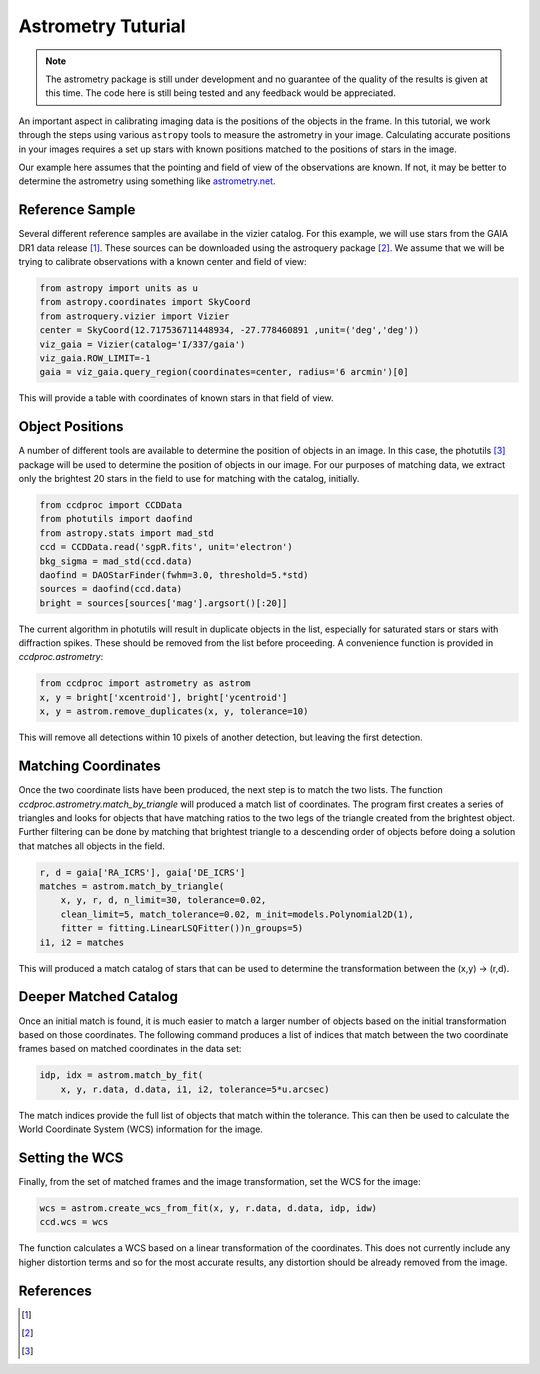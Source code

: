 .. _astrom_example:

Astrometry Tuturial
===================

.. note::

    The astrometry package is still under development and no guarantee
    of the quality of the results is given at this time.  The code
    here is still being tested and any feedback would be appreciated.

An important aspect in calibrating imaging data is the positions of the
objects in the frame.  In this tutorial, we work through the steps using
various ``astropy`` tools to measure the astrometry in your image.
Calculating accurate positions in your images requires a
set up stars with known positions matched to the positions of stars
in the image.

Our example here assumes that the pointing and field of view of the
observations are known.  If not, it may be better to determine the
astrometry using something like `astrometry.net <http://astrometry.net/>`_.

Reference Sample
----------------

Several different reference samples are availabe in the vizier catalog.
For this example, we will use stars from the GAIA DR1 data release [1]_.
These sources can be downloaded using the astroquery package [2]_.  We
assume that we will be trying to calibrate observations with a known
center and field of view:

.. code::

    from astropy import units as u
    from astropy.coordinates import SkyCoord
    from astroquery.vizier import Vizier
    center = SkyCoord(12.717536711448934, -27.778460891 ,unit=('deg','deg'))
    viz_gaia = Vizier(catalog='I/337/gaia')
    viz_gaia.ROW_LIMIT=-1
    gaia = viz_gaia.query_region(coordinates=center, radius='6 arcmin')[0]

This will provide a table with coordinates of known stars in that field of view.

Object Positions
----------------

A number of different tools are available to determine the position of objects
in an image.   In this case, the photutils [3]_ package will be used to determine
the position of objects in our image.  For our purposes of matching data, we
extract only the brightest 20 stars in the field to use for matching with
the catalog, initially.

.. code::

    from ccdproc import CCDData
    from photutils import daofind
    from astropy.stats import mad_std
    ccd = CCDData.read('sgpR.fits', unit='electron')
    bkg_sigma = mad_std(ccd.data)
    daofind = DAOStarFinder(fwhm=3.0, threshold=5.*std)
    sources = daofind(ccd.data)
    bright = sources[sources['mag'].argsort()[:20]]

The current algorithm in photutils will result in duplicate objects in the list,
especially for saturated stars or stars with diffraction spikes.   These should
be removed from the list before proceeding.   A convenience function is provided
in `ccdproc.astrometry`:

.. code::

    from ccdproc import astrometry as astrom
    x, y = bright['xcentroid'], bright['ycentroid']
    x, y = astrom.remove_duplicates(x, y, tolerance=10)

This will remove all detections within 10 pixels of another detection, but leaving the first
detection.

Matching Coordinates
--------------------

Once the two coordinate lists have been produced, the next step is to match
the two lists.   The function `ccdproc.astrometry.match_by_triangle` will
produced a match list of coordinates.  The program first creates a series of
triangles and looks for objects that have matching ratios to the two legs
of the triangle created from the brightest object.  Further filtering can
be done by matching that brightest triangle to a descending order of objects
before doing a solution that matches all objects in the field.

.. code::

    r, d = gaia['RA_ICRS'], gaia['DE_ICRS']
    matches = astrom.match_by_triangle(
        x, y, r, d, n_limit=30, tolerance=0.02,
        clean_limit=5, match_tolerance=0.02, m_init=models.Polynomial2D(1),
        fitter = fitting.LinearLSQFitter())n_groups=5)
    i1, i2 = matches

This will produced a match catalog of stars that can be used to determine
the transformation between the (x,y) -> (r,d).


Deeper Matched Catalog
----------------------

Once an initial match is found, it is much easier to match a larger
number of objects based on the initial transformation based on those
coordinates.  The following command produces a list of indices that
match between the two coordinate frames based on matched coordinates
in the data set:

.. code::

    idp, idx = astrom.match_by_fit(
        x, y, r.data, d.data, i1, i2, tolerance=5*u.arcsec)

The match indices provide the full list of objects that match
within the tolerance.  This can then be used to calculate the
World Coordinate System (WCS) information for the image.

Setting the WCS
---------------

Finally, from the set of matched frames and the image transformation, set
the WCS for the image:

.. code::

    wcs = astrom.create_wcs_from_fit(x, y, r.data, d.data, idp, idw)
    ccd.wcs = wcs

The function calculates a WCS based on a linear transformation of the
coordinates.  This does not currently include any higher distortion terms
and so for the most accurate results, any distortion should be already
removed from the image.


References
----------

.. [1]

.. [2]

.. [3]
